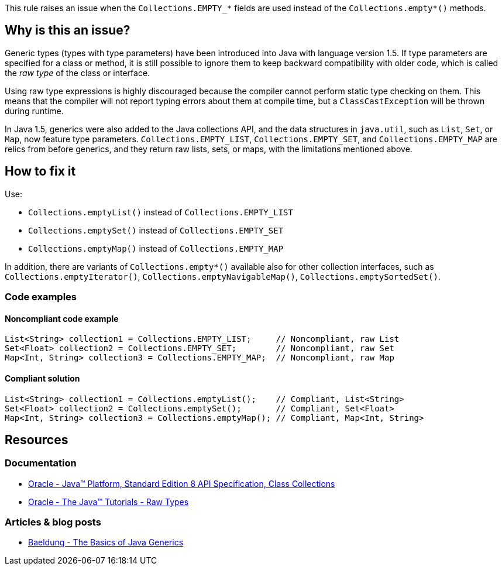 This rule raises an issue when the `Collections.EMPTY_*` fields are used instead of the `Collections.empty*()` methods.

== Why is this an issue?

Generic types (types with type parameters) have been introduced into Java with language version 1.5.
If type parameters are specified for a class or method, it is still possible to ignore them to keep backward compatibility with older code,
which is called the _raw type_ of the class or interface.

Using raw type expressions is highly discouraged because the compiler cannot perform static type checking on them.
This means that the compiler will not report typing errors about them at compile time,
but a `ClassCastException` will be thrown during runtime.

In Java 1.5, generics were also added to the Java collections API, and the data structures in `java.util`,
such as `List`, `Set`, or `Map`, now feature type parameters.
`Collections.EMPTY_LIST`, `Collections.EMPTY_SET`, and `Collections.EMPTY_MAP` are relics from before generics,
and they return raw lists, sets, or maps, with the limitations mentioned above.

== How to fix it

Use:

- `Collections.emptyList()` instead of `Collections.EMPTY_LIST`
- `Collections.emptySet()` instead of `Collections.EMPTY_SET`
- `Collections.emptyMap()` instead of `Collections.EMPTY_MAP`

In addition, there are variants of `Collections.empty*()` available also for other collection interfaces,
such as `Collections.emptyIterator()`, `Collections.emptyNavigableMap()`, `Collections.emptySortedSet()`.

=== Code examples

==== Noncompliant code example

[source,java,diff-id=1,diff-type=noncompliant]
----
List<String> collection1 = Collections.EMPTY_LIST;     // Noncompliant, raw List
Set<Float> collection2 = Collections.EMPTY_SET;        // Noncompliant, raw Set
Map<Int, String> collection3 = Collections.EMPTY_MAP;  // Noncompliant, raw Map
----

==== Compliant solution

[source,java,diff-id=1,diff-type=compliant]
----
List<String> collection1 = Collections.emptyList();    // Compliant, List<String>
Set<Float> collection2 = Collections.emptySet();       // Compliant, Set<Float>
Map<Int, String> collection3 = Collections.emptyMap(); // Compliant, Map<Int, String>
----

== Resources

=== Documentation

* https://docs.oracle.com/javase/8/docs/api/java/util/Collections.html[Oracle - Java™ Platform, Standard Edition 8 API Specification, Class Collections]
* https://docs.oracle.com/javase/tutorial/java/generics/rawTypes.html[Oracle - The Java™ Tutorials - Raw Types]

=== Articles & blog posts

* https://www.baeldung.com/java-generics[Baeldung - The Basics of Java Generics]

ifdef::env-github,rspecator-view[]

'''
== Implementation Specification
(visible only on this page)

=== Message

Replace "Collections.EMPTY_..." by "Collections.empty...()".


'''
== Comments And Links
(visible only on this page)

=== on 4 Feb 2014, 08:48:05 Dinesh Bolkensteyn wrote:
Implemented by \http://jira.codehaus.org/browse/SONARJAVA-441

endif::env-github,rspecator-view[]
